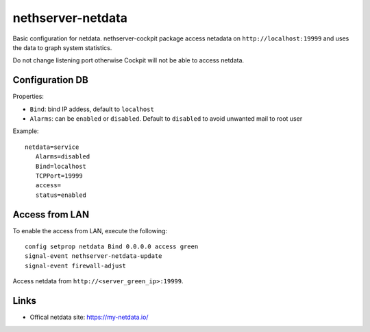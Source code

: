==================
nethserver-netdata
==================

Basic configuration for netdata.
nethserver-cockpit package access netadata on ``http://localhost:19999``
and uses the data to graph system statistics.

Do not change listening port otherwise Cockpit will not be able to access netdata.

Configuration DB
================

Properties:

- ``Bind``: bind IP addess, default to ``localhost``
- ``Alarms``: can be ``enabled`` or ``disabled``. Default to ``disabled`` to avoid unwanted mail to root user

Example: ::

 netdata=service
    Alarms=disabled
    Bind=localhost
    TCPPort=19999
    access=
    status=enabled

Access from LAN
===============

To enable the access from LAN, execute the following: ::

  config setprop netdata Bind 0.0.0.0 access green
  signal-event nethserver-netdata-update
  signal-event firewall-adjust

Access netdata from ``http://<server_green_ip>:19999``.

Links
=====

* Offical netdata site: https://my-netdata.io/
